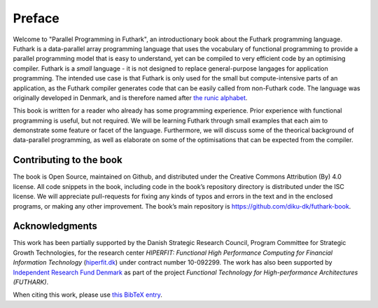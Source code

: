 Preface
=======

Welcome to "Parallel Programming in Futhark", an introductionary book
about the Futhark programming language.  Futhark is a data-parallel
array programming language that uses the vocabulary of functional
programming to provide a parallel programming model that is easy to
understand, yet can be compiled to very efficient code by an
optimising compiler.  Futhark is a *small* language - it is not
designed to replace general-purpose langages for application
programming.  The intended use case is that Futhark is only used for
the small but compute-intensive parts of an application, as the
Futhark compiler generates code that can be easily called from
non-Futhark code.  The language was originally developed in Denmark,
and is therefore named after `the runic alphabet
<https://en.wikipedia.org/wiki/Elder_Futhark>`_.

This book is written for a reader who already has some programming
experience.  Prior experience with functional programming is useful,
but not required.  We will be learning Futhark through small examples
that each aim to demonstrate some feature or facet of the language.
Furthermore, we will discuss some of the theorical background of
data-parallel programming, as well as elaborate on some of the
optimisations that can be expected from the compiler.

Contributing to the book
------------------------

The book is Open Source, maintained on Github, and distributed under
the Creative Commons Attribution (By) 4.0 license. All code snippets
in the book, including code in the book’s repository directory is
distributed under the ISC license.  We will appreciate pull-requests
for fixing any kinds of typos and errors in the text and in the
enclosed programs, or making any other improvement. The book’s main
repository is https://github.com/diku-dk/futhark-book.

Acknowledgments
---------------

This work has been partially supported by the Danish Strategic
Research Council, Program Committee for Strategic Growth Technologies,
for the research center *HIPERFIT: Functional High Performance
Computing for Financial Information Technology* (`hiperfit.dk
<hiperfit.dk>`__) under contract number 10-092299.  The work has also
been supported by `Independent Research Fund Denmark
<https://dff.dk/>`_ as part of the project *Functional Technology for
High-performance Architectures (FUTHARK)*.

When citing this work, please use `this BibTeX entry
<_static/book.bib>`_.
